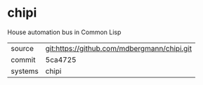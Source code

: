 * chipi

House automation bus in Common Lisp

|---------+---------------------------------------------|
| source  | git:https://github.com/mdbergmann/chipi.git |
| commit  | 5ca4725                                     |
| systems | chipi                                       |
|---------+---------------------------------------------|
